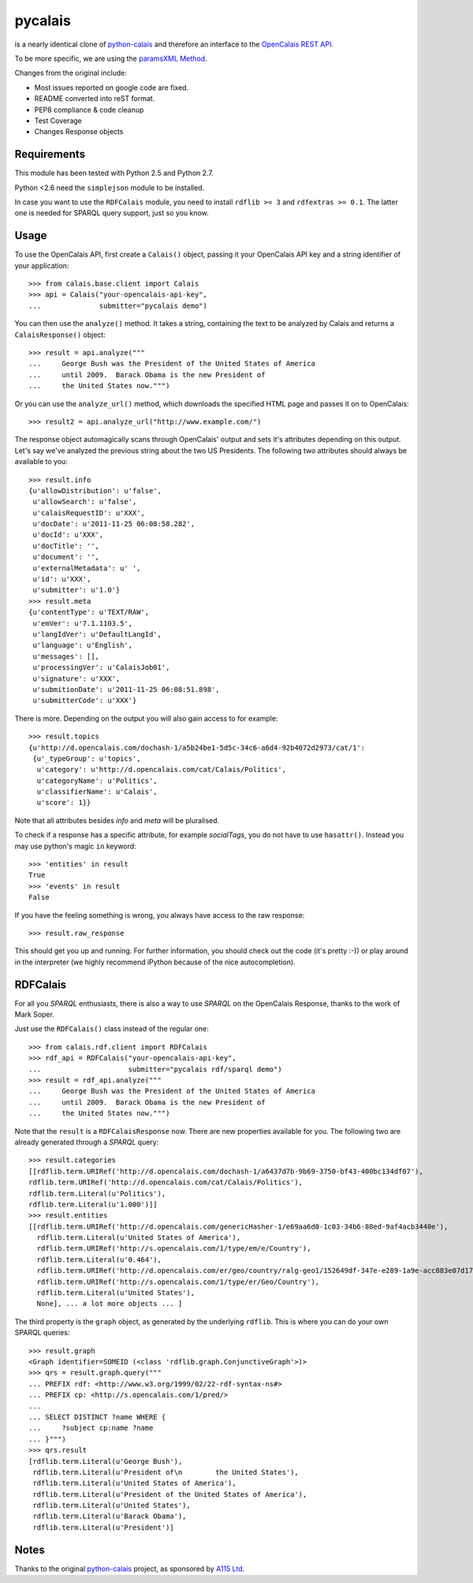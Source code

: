 ========
pycalais
========

is a nearly identical clone of python-calais_ and therefore an interface to
the `OpenCalais REST API`_.

To be more specific, we are using the `paramsXML Method`_.

Changes from the original include:

- Most issues reported on google code are fixed.
- README converted into reST format.
- PEP8 compliance & code cleanup
- Test Coverage
- Changes Response objects

.. _`OpenCalais REST API`: http://www.opencalais.com/documentation/calais-web-service-api
.. _`paramsXML Method`: http://www.opencalais.com/documentation/calais-web-service-api/api-invocation/rest-using-paramsxml

Requirements
============

This module has been tested with Python 2.5 and Python 2.7.

Python <2.6 need the ``simplejson`` module to be installed.

In case you want to use the ``RDFCalais`` module, you need to
install ``rdflib >= 3`` and ``rdfextras >= 0.1``.
The latter one is needed for SPARQL query support, just so you know.

Usage
=====

To use the OpenCalais API, first create a ``Calais()`` object, passing it your
OpenCalais API key and a string identifier of your application::

    >>> from calais.base.client import Calais
    >>> api = Calais("your-opencalais-api-key",
    ...              submitter="pycalais demo")

You can then use the ``analyze()`` method.  It takes a string, containing the
text to be analyzed by Calais and returns a ``CalaisResponse()`` object::

    >>> result = api.analyze("""
    ...     George Bush was the President of the United States of America
    ...     until 2009.  Barack Obama is the new President of
    ...     the United States now.""")

Or you can use the ``analyze_url()`` method, which downloads the specified HTML
page and passes it on to OpenCalais::

    >>> result2 = api.analyze_url("http://www.example.com/")

The response object automagically scans through OpenCalais' output and sets
it's attributes depending on this output. Let's say we've analyzed the previous
string about the two US Presidents. The following two attributes should always
be available to you::

    >>> result.info
    {u'allowDistribution': u'false',
     u'allowSearch': u'false',
     u'calaisRequestID': u'XXX',
     u'docDate': u'2011-11-25 06:08:58.282',
     u'docId': u'XXX',
     u'docTitle': '',
     u'document': '',
     u'externalMetadata': u' ',
     u'id': u'XXX',
     u'submitter': u'1.0'}
    >>> result.meta
    {u'contentType': u'TEXT/RAW',
     u'emVer': u'7.1.1103.5',
     u'langIdVer': u'DefaultLangId',
     u'language': u'English',
     u'messages': [],
     u'processingVer': u'CalaisJob01',
     u'signature': u'XXX',
     u'submitionDate': u'2011-11-25 06:08:51.898',
     u'submitterCode': u'XXX'}

There is more. Depending on the output you will also gain access to
for example::

    >>> result.topics
    {u'http://d.opencalais.com/dochash-1/a5b24be1-5d5c-34c6-a6d4-92b4072d2973/cat/1':
     {u'_typeGroup': u'topics',
      u'category': u'http://d.opencalais.com/cat/Calais/Politics',
      u'categoryName': u'Politics',
      u'classifierName': u'Calais',
      u'score': 1}}

Note that all attributes besides *info* and *meta* will be pluralised.

To check if a response has a specific attribute, for example *socialTags*,
you do not have to use ``hasattr()``. Instead you may use python's magic
``in`` keyword::

    >>> 'entities' in result
    True
    >>> 'events' in result
    False

If you have the feeling something is wrong, you always have access to the raw
response::

    >>> result.raw_response

This should get you up and running. For further information, you should
check out the code (it's pretty :-)) or play around in the interpreter (we
highly recommend iPython because of the nice autocompletion).

RDFCalais
=========

For all you *SPARQL* enthusiasts, there is also a way to use *SPARQL* on the
OpenCalais Response, thanks to the work of Mark Soper.

Just use the ``RDFCalais()`` class instead of the regular one::

    >>> from calais.rdf.client import RDFCalais
    >>> rdf_api = RDFCalais("your-opencalais-api-key",
    ...                     submitter="pycalais rdf/sparql demo")
    >>> result = rdf_api.analyze("""
    ...     George Bush was the President of the United States of America
    ...     until 2009.  Barack Obama is the new President of
    ...     the United States now.""")

Note that the ``result`` is a ``RDFCalaisResponse`` now.
There are new properties available for you. The following two are already
generated through a *SPARQL* query::

    >>> result.categories
    [[rdflib.term.URIRef('http://d.opencalais.com/dochash-1/a6437d7b-9b69-3750-bf43-400bc134df07'),
    rdflib.term.URIRef('http://d.opencalais.com/cat/Calais/Politics'),
    rdflib.term.Literal(u'Politics'),
    rdflib.term.Literal(u'1.000')]]
    >>> result.entities
    [[rdflib.term.URIRef('http://d.opencalais.com/genericHasher-1/e69aa6d0-1c03-34b6-88ed-9af4acb3440e'),
      rdflib.term.Literal(u'United States of America'),
      rdflib.term.URIRef('http://s.opencalais.com/1/type/em/e/Country'),
      rdflib.term.Literal(u'0.464'),
      rdflib.term.URIRef('http://d.opencalais.com/er/geo/country/ralg-geo1/152649df-347e-e289-1a9e-acc883e07d17'),
      rdflib.term.URIRef('http://s.opencalais.com/1/type/er/Geo/Country'),
      rdflib.term.Literal(u'United States'),
      None], ... a lot more objects ... ]

The third property is the ``graph`` object, as generated by the underlying
``rdflib``. This is where you can do your own SPARQL queries::

    >>> result.graph
    <Graph identifier=SOMEID (<class 'rdflib.graph.ConjunctiveGraph'>)>
    >>> qrs = result.graph.query("""
    ... PREFIX rdf: <http://www.w3.org/1999/02/22-rdf-syntax-ns#>
    ... PREFIX cp: <http://s.opencalais.com/1/pred/>
    ...
    ... SELECT DISTINCT ?name WHERE {
    ...     ?subject cp:name ?name
    ... }""")
    >>> qrs.result
    [rdflib.term.Literal(u'George Bush'),
     rdflib.term.Literal(u'President of\n        the United States'),
     rdflib.term.Literal(u'United States of America'),
     rdflib.term.Literal(u'President of the United States of America'),
     rdflib.term.Literal(u'United States'),
     rdflib.term.Literal(u'Barack Obama'),
     rdflib.term.Literal(u'President')]

Notes
=====

Thanks to the original python-calais_ project, as sponsored by `A115 Ltd`_.

.. _`A115 LTD`: http://www.a115.bg/en/
.. _python-calais: http://code.google.com/p/python-calais/
